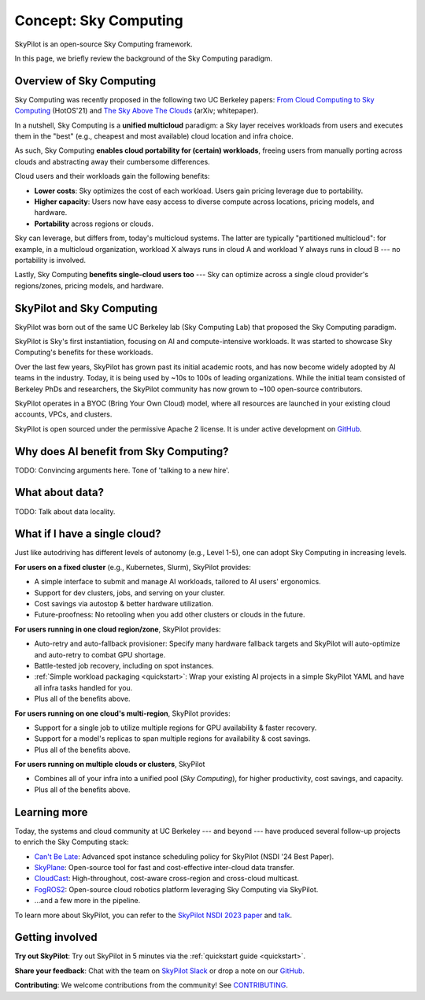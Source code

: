 .. _sky-computing:

Concept: Sky Computing
===============================

SkyPilot is an open-source Sky Computing framework.

In this page, we briefly review the background of the Sky Computing paradigm.

Overview of Sky Computing
----------------------

Sky Computing was recently proposed in the following two UC Berkeley papers:
`From Cloud Computing to Sky Computing <https://sigops.org/s/conferences/hotos/2021/papers/hotos21-s02-stoica.pdf>`_ (HotOS'21) and
`The Sky Above The Clouds <https://arxiv.org/abs/2205.07147>`_ (arXiv; whitepaper).

In a nutshell, Sky Computing is a **unified multicloud** paradigm: a Sky layer
receives workloads from users and executes them in the "best" (e.g., cheapest
and most available) cloud location and infra choice.

As such, Sky Computing **enables cloud portability for (certain) workloads**, freeing users from
manually porting across clouds and abstracting away their cumbersome differences.

.. One definition of "best placement" is "cheapest and available", especially for
.. AI workloads that need expensive GPU/TPU/accelerator compute.

Cloud users and their workloads gain the following benefits:

* **Lower costs**: Sky optimizes the cost of each workload. Users gain pricing leverage due to portability.
* **Higher capacity**: Users now have easy access to diverse compute across locations, pricing models, and hardware.
* **Portability** across regions or clouds.

Sky can leverage, but differs from, today's multicloud systems. The latter are typically
"partitioned multicloud": for example, in a multicloud organization, workload
X always runs in cloud A and workload Y always runs in cloud B --- no portability is involved.

Lastly, Sky Computing **benefits single-cloud users too** --- Sky can optimize across
a single cloud provider's regions/zones, pricing models, and hardware.

SkyPilot and Sky Computing
---------------------------------------------------

SkyPilot was born out of the same UC Berkeley lab (Sky Computing Lab) that
proposed the Sky Computing paradigm.

SkyPilot is Sky's first instantiation, focusing on AI and compute-intensive
workloads. It was started to showcase Sky Computing's benefits for these workloads.

Over the last few years, SkyPilot has grown past its initial academic
roots, and has now become widely adopted by AI teams in the industry. Today, it
is being used by ~10s to 100s of leading organizations. While the initial team
consisted of Berkeley PhDs and researchers, the SkyPilot community has now grown
to ~100 open-source contributors.

SkyPilot operates in a BYOC (Bring Your Own Cloud) model, where all resources
are launched in your existing cloud accounts, VPCs, and clusters.

SkyPilot is open sourced under the permissive Apache 2 license. It is under
active development on `GitHub <https://github.com/skypilot-org/skypilot>`_.

.. Why do AI and compute-intensive workloads benefit from Sky Computing?
Why does AI benefit from Sky Computing?
---------------------------------------------------

TODO: Convincing arguments here. Tone of 'talking to a new hire'.

What about data?
---------------------------------------------------

TODO: Talk about data locality.

What if I have a single cloud?
---------------------------------------------------

Just like autodriving has different levels of autonomy (e.g., Level 1-5), one can adopt Sky Computing in increasing levels.

**For users on a fixed cluster** (e.g., Kubernetes, Slurm), SkyPilot provides:

- A simple interface to submit and manage AI workloads, tailored to AI users' ergonomics.
- Support for dev clusters, jobs, and serving on your cluster.
- Cost savings via autostop & better hardware utilization.
- Future-proofness: No retooling when you add other clusters or clouds in the future.

**For users running in one cloud region/zone**, SkyPilot provides:

- Auto-retry and auto-fallback provisioner: Specify many hardware fallback targets and SkyPilot will auto-optimize and auto-retry to combat GPU shortage.
- Battle-tested job recovery, including on spot instances.
- :ref:`Simple workload packaging <quickstart>`: Wrap your existing AI projects in a simple SkyPilot YAML and have all infra tasks handled for you.
- Plus all of the benefits above.

**For users running on one cloud's multi-region**, SkyPilot provides:

- Support for a single job to utilize multiple regions for GPU availability & faster recovery.
- Support for a model's replicas to span multiple regions for availability & cost savings.
- Plus all of the benefits above.

**For users running on multiple clouds or clusters**, SkyPilot

- Combines all of your infra into a unified pool (*Sky Computing*), for higher productivity, cost savings, and capacity.
- Plus all of the benefits above.



Learning more
---------------------------------------------------

Today, the systems and cloud community at UC Berkeley --- and beyond --- have
produced several follow-up projects to enrich the Sky Computing stack:

- `Can't Be Late <https://www.usenix.org/conference/nsdi24/presentation/wu-zhanghao>`_: Advanced spot instance scheduling policy for SkyPilot (NSDI '24 Best Paper).
- `SkyPlane <https://github.com/skyplane-project/skyplane>`_: Open-source tool for fast and cost-effective inter-cloud data transfer.
- `CloudCast <https://www.usenix.org/conference/nsdi24/presentation/wooders>`_: High-throughout, cost-aware cross-region and cross-cloud multicast.
- `FogROS2 <https://berkeleyautomation.github.io/FogROS2/about>`_: Open-source cloud robotics platform leveraging Sky Computing via SkyPilot.
- …and a few more in the pipeline.

To learn more about SkyPilot, you can refer to the `SkyPilot NSDI 2023 paper
<https://www.usenix.org/system/files/nsdi23-yang-zongheng.pdf>`_ and `talk
<https://www.usenix.org/conference/nsdi23/presentation/yang-zongheng>`_.


Getting involved
---------------------------------------------------

**Try out SkyPilot**: Try out SkyPilot in 5 minutes via the :ref:`quickstart guide <quickstart>`.

**Share your feedback**: Chat with the team on `SkyPilot Slack <http://slack.skypilot.co>`_ or drop a note on our `GitHub <https://github.com/skypilot-org/skypilot>`_.

**Contributing**: We welcome contributions from the community! See `CONTRIBUTING <https://github.com/skypilot-org/skypilot/blob/master/CONTRIBUTING.md>`_.
